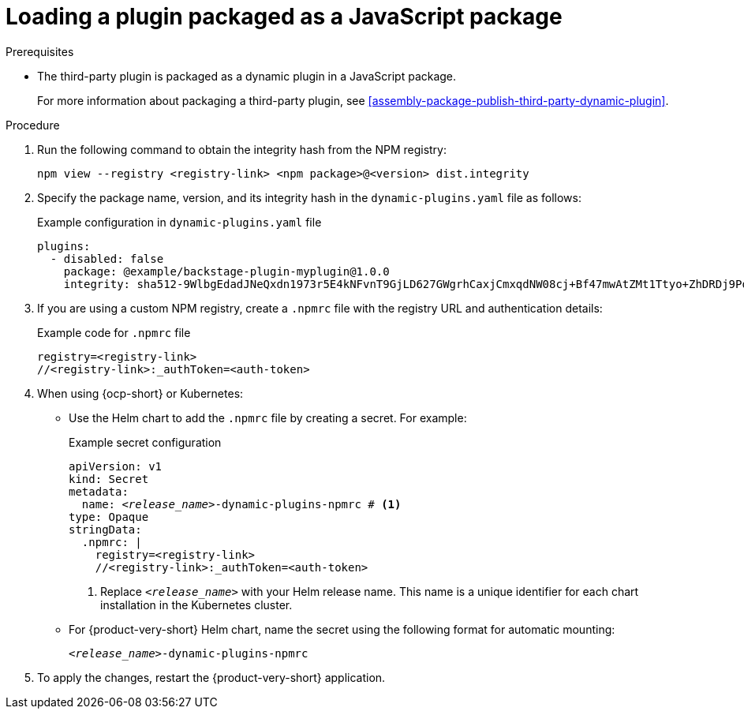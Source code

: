 :_mod-docs-content-type: PROCEDURE

[id="proc-load-plugin-js-package_{context}"]
= Loading a plugin packaged as a JavaScript package

.Prerequisites
* The third-party plugin is packaged as a dynamic plugin in a JavaScript package.
+
For more information about packaging a third-party plugin, see xref:assembly-package-publish-third-party-dynamic-plugin[].

.Procedure
. Run the following command to obtain the integrity hash from the NPM registry:
+
--
[source,terminal]
----
npm view --registry <registry-link> <npm package>@<version> dist.integrity
----
--

. Specify the package name, version, and its integrity hash in the `dynamic-plugins.yaml` file as follows:
+
--
.Example configuration in `dynamic-plugins.yaml` file
[source,yaml]
----
plugins:
  - disabled: false
    package: @example/backstage-plugin-myplugin@1.0.0
    integrity: sha512-9WlbgEdadJNeQxdn1973r5E4kNFvnT9GjLD627GWgrhCaxjCmxqdNW08cj+Bf47mwAtZMt1Ttyo+ZhDRDj9PoA==
----
--

. If you are using a custom NPM registry, create a `.npmrc` file with the registry URL and authentication details:
+
--
.Example code for `.npmrc` file
[source,text]
----
registry=<registry-link>
//<registry-link>:_authToken=<auth-token>
----
--

. When using {ocp-short} or Kubernetes:
+
--
* Use the Helm chart to add the `.npmrc` file by creating a secret. For example:
+
.Example secret configuration
[source,yaml,subs="+quotes,+attributes"]
----
apiVersion: v1
kind: Secret
metadata:
  name: `_<release_name>_-dynamic-plugins-npmrc` # <1>
type: Opaque
stringData:
  .npmrc: |
    registry=<registry-link>
    //<registry-link>:_authToken=<auth-token>
----
<1> Replace `_<release_name>_` with your Helm release name. This name is a unique identifier for each chart installation in the Kubernetes cluster.

* For {product-very-short} Helm chart, name the secret using the following format for automatic mounting:
+
`_<release_name>_-dynamic-plugins-npmrc`
--

. To apply the changes, restart the {product-very-short} application.
